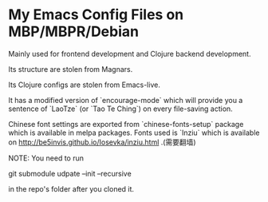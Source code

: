 * My Emacs Config Files on MBP/MBPR/Debian

Mainly used for frontend development and Clojure backend development.

Its structure are stolen from Magnars.

Its Clojure configs are stolen from Emacs-live.

It has a modified version of `encourage-mode` which will provide you
 a sentence of `LaoTze` (or `Tao Te Ching`) on every file-saving action.

Chinese font settings are exported from `chinese-fonts-setup` package
which is available in melpa packages. Fonts used is `Inziu` which is
available on http://be5invis.github.io/Iosevka/inziu.html .(需要翻墙)

NOTE: You need to run

    git submodule udpate --init --recursive

in the repo's folder after you cloned it.
